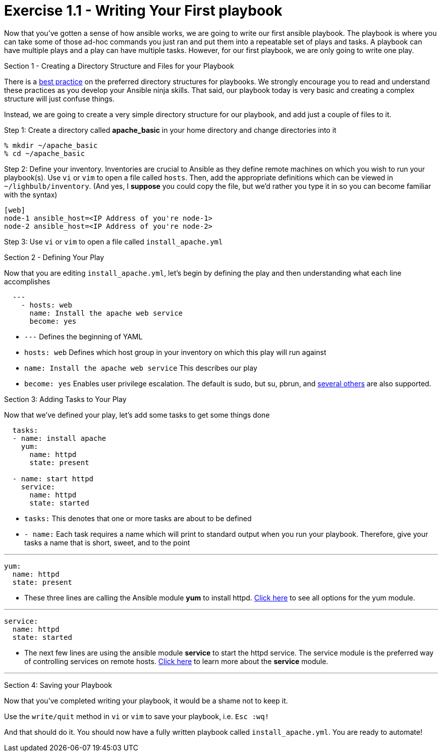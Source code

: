 :figure-caption!:
:become_url: http://docs.ansible.com/ansible/become.html#new-command-line-options
:dir_url: http://docs.ansible.com/ansible/playbooks_best_practices.html
:yum_url: http://docs.ansible.com/ansible/yum_module.html
:service_url: http://docs.ansible.com/ansible/service_module.html


= Exercise 1.1 - Writing Your First playbook


****
Now that you've gotten a sense of how ansible works, we are going to write our first
ansible playbook.  The playbook is where you can take some of those ad-hoc commands you just ran
and put them into a repeatable set of plays and tasks.  A playbook can have multiple plays and a play
can have multiple tasks.  However, for our first playbook, we are only going to write one play.

[.lead]
Section 1 - Creating a Directory Structure and Files for your Playbook

There is a link:{dir_url[best practice] on the preferred directory structures for playbooks.  We strongly encourage
you to read and understand these practices as you develop your Ansible ninja skills.  That said,
our playbook today is very basic and creating a complex structure will just confuse things.

Instead, we are going to create a very simple directory structure for our playbook, and add just a couple of files to it.

====
Step 1: Create a directory called *apache_basic* in your home directory and change directories into it
----
% mkdir ~/apache_basic
% cd ~/apache_basic
----
Step 2: Define your inventory.  Inventories are crucial to Ansible as they define remote machines on which you wish to run
your playbook(s).  Use ```vi``` or ```vim``` to open a file called ```hosts```.  Then, add the appropriate definitions which can
be viewed in ```~/lighbulb/inventory```.  (And yes, I *suppose* you could copy the file, but we'd rather you type it in so you can
become familiar with the syntax)

----
[web]
node-1 ansible_host=<IP Address of you're node-1>
node-2 ansible_host=<IP Address of you're node-2>
----
Step 3: Use ```vi``` or ```vim``` to open a file called ```install_apache.yml```

====

[.lead]
Section 2 - Defining Your Play

Now that you are editing ```install_apache.yml```, let's begin by defining the play and then understanding what each line accomplishes


====
[source,yaml]
----
  ---
    - hosts: web
      name: Install the apache web service
      become: yes
----

====

- ```---``` Defines the beginning of YAML
- ```hosts: web``` Defines which host group in your inventory on which this play will run against
- ```name: Install the apache web service``` This describes our play
- ```become: yes``` Enables user privilege escalation.  The default is sudo, but su, pbrun, and link:{become_url}[several others] are also supported.

[.lead]
Section 3: Adding Tasks to Your Play

Now that we've defined your play, let's add some tasks to get some things done

====
[source,yaml]
----
  tasks:
  - name: install apache
    yum:
      name: httpd
      state: present

  - name: start httpd
    service:
      name: httpd
      state: started
----

====

- ```tasks:``` This denotes that one or more tasks are about to be defined
- ```- name:``` Each task requires a name which will print to standard output when you run your playbook.
Therefore, give your tasks a name that is short, sweet, and to the point

---

[source,text]
----
yum:
  name: httpd
  state: present
----
- These three lines are calling the Ansible module *yum* to install httpd.
link:{yum_url}[Click here] to see all options for the yum module.

---

[source,text]
----
service:
  name: httpd
  state: started
----
- The next few lines are using the ansible module *service* to start the httpd service.  The service module
is the preferred way of controlling services on remote hosts.  link:{service_url}[Click here] to learn more
about the *service* module.

---

[.lead]
Section 4: Saving your Playbook

Now that you've completed writing your playbook, it would be a shame not to keep it.

Use the ```write/quit``` method in ```vi``` or ```vim``` to save your playbook, i.e. ```Esc :wq!```


And that should do it.  You should now have a fully written playbook called ```install_apache.yml```.
You are ready to automate!
